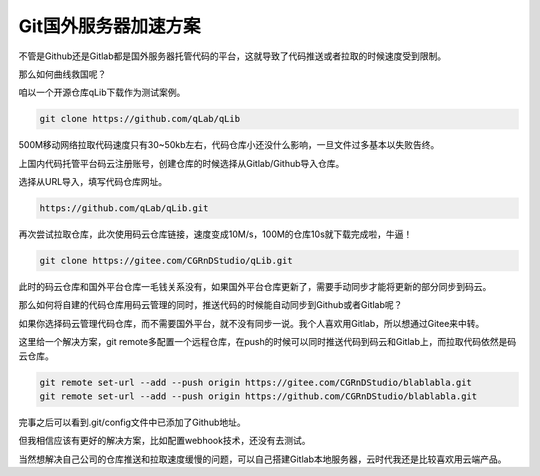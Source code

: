 ==============================
Git国外服务器加速方案
==============================

不管是Github还是Gitlab都是国外服务器托管代码的平台，这就导致了代码推送或者拉取的时候速度受到限制。

那么如何曲线救国呢？

咱以一个开源仓库qLib下载作为测试案例。

.. code-block:: python

    git clone https://github.com/qLab/qLib

500M移动网络拉取代码速度只有30~50kb左右，代码仓库小还没什么影响，一旦文件过多基本以失败告终。

上国内代码托管平台码云注册账号，创建仓库的时候选择从Gitlab/Github导入仓库。

选择从URL导入，填写代码仓库网址。

.. code-block:: python

    https://github.com/qLab/qLib.git


再次尝试拉取仓库，此次使用码云仓库链接，速度变成10M/s，100M的仓库10s就下载完成啦，牛逼！

.. code-block:: python

    git clone https://gitee.com/CGRnDStudio/qLib.git

此时的码云仓库和国外平台仓库一毛钱关系没有，如果国外平台仓库更新了，需要手动同步才能将更新的部分同步到码云。

那么如何将自建的代码仓库用码云管理的同时，推送代码的时候能自动同步到Github或者Gitlab呢？

如果你选择码云管理代码仓库，而不需要国外平台，就不没有同步一说。我个人喜欢用Gitlab，所以想通过Gitee来中转。

这里给一个解决方案，git remote多配置一个远程仓库，在push的时候可以同时推送代码到码云和Gitlab上，而拉取代码依然是码云仓库。

.. code-block:: bash

    git remote set-url --add --push origin https://gitee.com/CGRnDStudio/blablabla.git
    git remote set-url --add --push origin https://github.com/CGRnDStudio/blablabla.git

完事之后可以看到.git/config文件中已添加了Github地址。

但我相信应该有更好的解决方案，比如配置webhook技术，还没有去测试。

当然想解决自己公司的仓库推送和拉取速度缓慢的问题，可以自己搭建Gitlab本地服务器，云时代我还是比较喜欢用云端产品。
